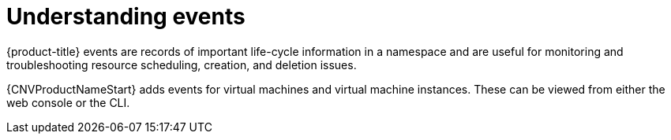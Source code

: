 // Module included in the following assemblies:
//
// * cnv_users_guide/cnv-logs-events.adoc

[id="cnv-understanding-events_{context}"]
= Understanding events

{product-title} events are records of important life-cycle information in a
namespace and are useful for monitoring and troubleshooting resource
scheduling, creation, and deletion issues.

{CNVProductNameStart} adds events for virtual machines and virtual machine instances. These 
can be viewed from either the web console or the CLI.
